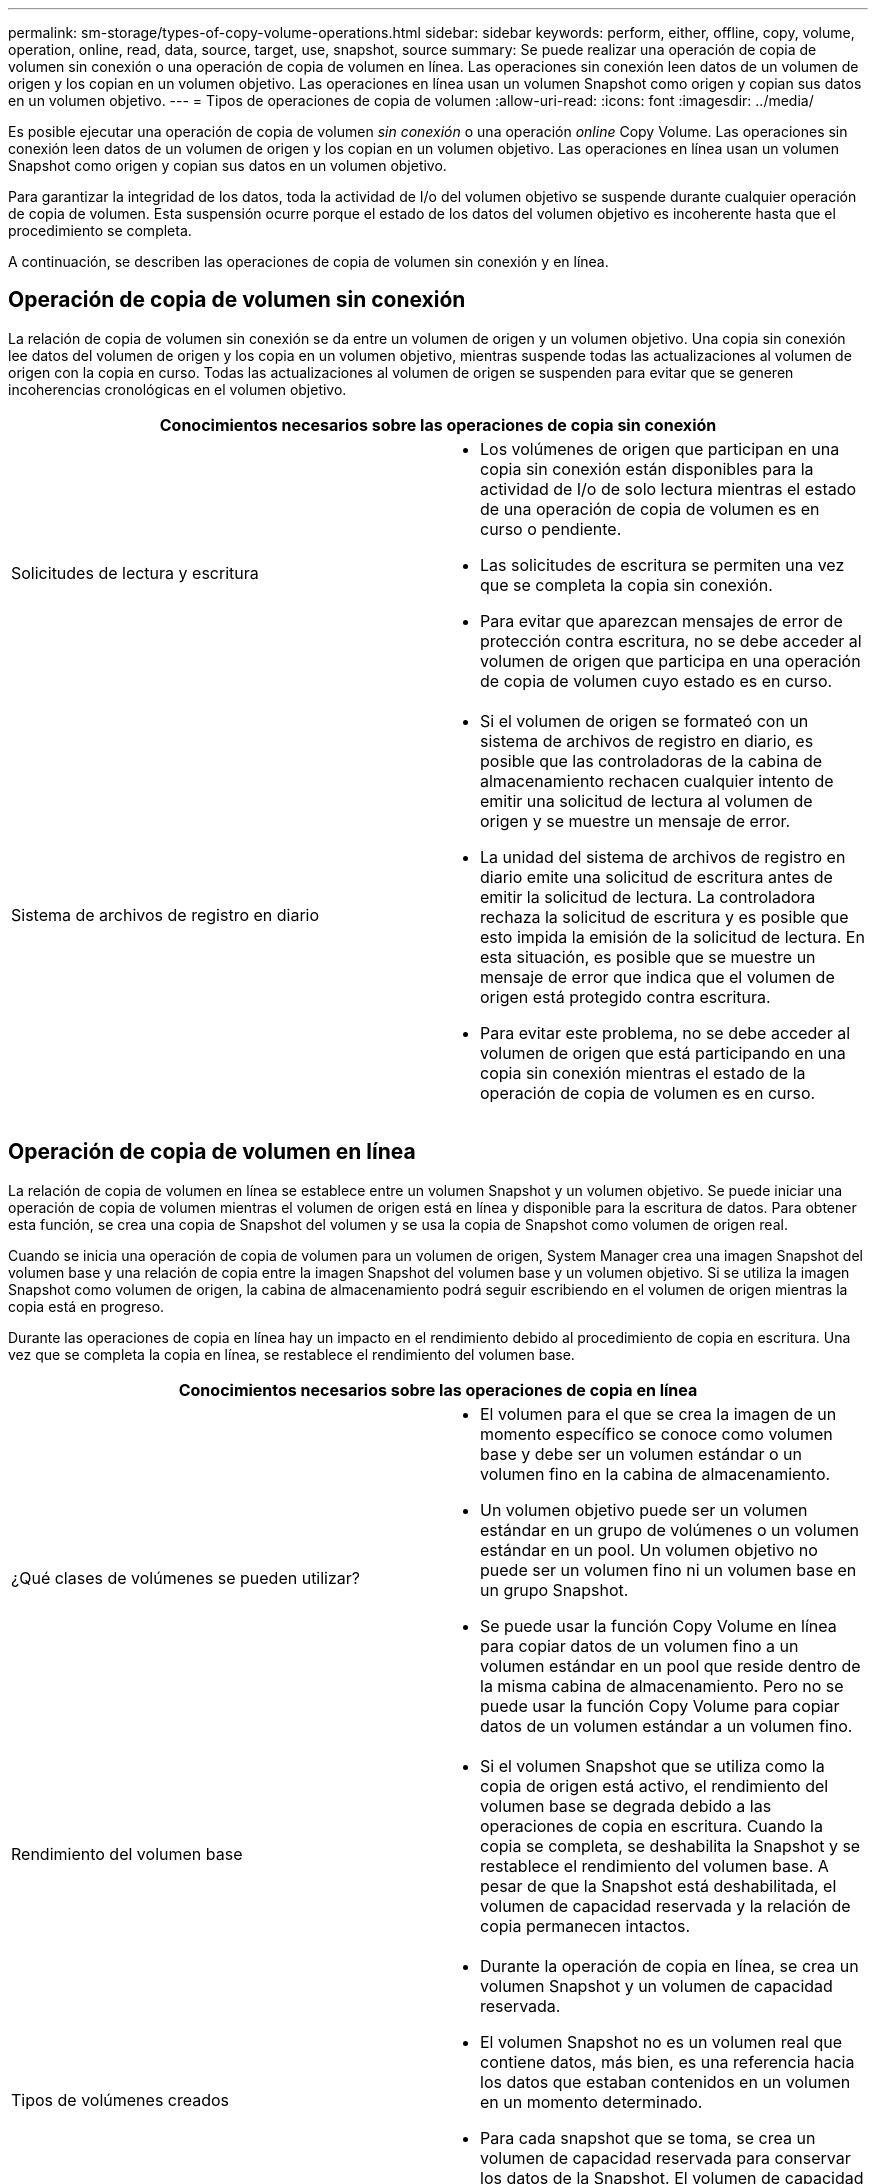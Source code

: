 ---
permalink: sm-storage/types-of-copy-volume-operations.html 
sidebar: sidebar 
keywords: perform, either, offline, copy, volume, operation, online, read, data, source, target, use, snapshot, source 
summary: Se puede realizar una operación de copia de volumen sin conexión o una operación de copia de volumen en línea. Las operaciones sin conexión leen datos de un volumen de origen y los copian en un volumen objetivo. Las operaciones en línea usan un volumen Snapshot como origen y copian sus datos en un volumen objetivo. 
---
= Tipos de operaciones de copia de volumen
:allow-uri-read: 
:icons: font
:imagesdir: ../media/


[role="lead"]
Es posible ejecutar una operación de copia de volumen _sin conexión_ o una operación _online_ Copy Volume. Las operaciones sin conexión leen datos de un volumen de origen y los copian en un volumen objetivo. Las operaciones en línea usan un volumen Snapshot como origen y copian sus datos en un volumen objetivo.

Para garantizar la integridad de los datos, toda la actividad de I/o del volumen objetivo se suspende durante cualquier operación de copia de volumen. Esta suspensión ocurre porque el estado de los datos del volumen objetivo es incoherente hasta que el procedimiento se completa.

A continuación, se describen las operaciones de copia de volumen sin conexión y en línea.



== Operación de copia de volumen sin conexión

La relación de copia de volumen sin conexión se da entre un volumen de origen y un volumen objetivo. Una copia sin conexión lee datos del volumen de origen y los copia en un volumen objetivo, mientras suspende todas las actualizaciones al volumen de origen con la copia en curso. Todas las actualizaciones al volumen de origen se suspenden para evitar que se generen incoherencias cronológicas en el volumen objetivo.

|===
2+| Conocimientos necesarios sobre las operaciones de copia sin conexión 


 a| 
Solicitudes de lectura y escritura
 a| 
* Los volúmenes de origen que participan en una copia sin conexión están disponibles para la actividad de I/o de solo lectura mientras el estado de una operación de copia de volumen es en curso o pendiente.
* Las solicitudes de escritura se permiten una vez que se completa la copia sin conexión.
* Para evitar que aparezcan mensajes de error de protección contra escritura, no se debe acceder al volumen de origen que participa en una operación de copia de volumen cuyo estado es en curso.




 a| 
Sistema de archivos de registro en diario
 a| 
* Si el volumen de origen se formateó con un sistema de archivos de registro en diario, es posible que las controladoras de la cabina de almacenamiento rechacen cualquier intento de emitir una solicitud de lectura al volumen de origen y se muestre un mensaje de error.
* La unidad del sistema de archivos de registro en diario emite una solicitud de escritura antes de emitir la solicitud de lectura. La controladora rechaza la solicitud de escritura y es posible que esto impida la emisión de la solicitud de lectura. En esta situación, es posible que se muestre un mensaje de error que indica que el volumen de origen está protegido contra escritura.
* Para evitar este problema, no se debe acceder al volumen de origen que está participando en una copia sin conexión mientras el estado de la operación de copia de volumen es en curso.


|===


== Operación de copia de volumen en línea

La relación de copia de volumen en línea se establece entre un volumen Snapshot y un volumen objetivo. Se puede iniciar una operación de copia de volumen mientras el volumen de origen está en línea y disponible para la escritura de datos. Para obtener esta función, se crea una copia de Snapshot del volumen y se usa la copia de Snapshot como volumen de origen real.

Cuando se inicia una operación de copia de volumen para un volumen de origen, System Manager crea una imagen Snapshot del volumen base y una relación de copia entre la imagen Snapshot del volumen base y un volumen objetivo. Si se utiliza la imagen Snapshot como volumen de origen, la cabina de almacenamiento podrá seguir escribiendo en el volumen de origen mientras la copia está en progreso.

Durante las operaciones de copia en línea hay un impacto en el rendimiento debido al procedimiento de copia en escritura. Una vez que se completa la copia en línea, se restablece el rendimiento del volumen base.

|===
2+| Conocimientos necesarios sobre las operaciones de copia en línea 


 a| 
¿Qué clases de volúmenes se pueden utilizar?
 a| 
* El volumen para el que se crea la imagen de un momento específico se conoce como volumen base y debe ser un volumen estándar o un volumen fino en la cabina de almacenamiento.
* Un volumen objetivo puede ser un volumen estándar en un grupo de volúmenes o un volumen estándar en un pool. Un volumen objetivo no puede ser un volumen fino ni un volumen base en un grupo Snapshot.
* Se puede usar la función Copy Volume en línea para copiar datos de un volumen fino a un volumen estándar en un pool que reside dentro de la misma cabina de almacenamiento. Pero no se puede usar la función Copy Volume para copiar datos de un volumen estándar a un volumen fino.




 a| 
Rendimiento del volumen base
 a| 
* Si el volumen Snapshot que se utiliza como la copia de origen está activo, el rendimiento del volumen base se degrada debido a las operaciones de copia en escritura. Cuando la copia se completa, se deshabilita la Snapshot y se restablece el rendimiento del volumen base. A pesar de que la Snapshot está deshabilitada, el volumen de capacidad reservada y la relación de copia permanecen intactos.




 a| 
Tipos de volúmenes creados
 a| 
* Durante la operación de copia en línea, se crea un volumen Snapshot y un volumen de capacidad reservada.
* El volumen Snapshot no es un volumen real que contiene datos, más bien, es una referencia hacia los datos que estaban contenidos en un volumen en un momento determinado.
* Para cada snapshot que se toma, se crea un volumen de capacidad reservada para conservar los datos de la Snapshot. El volumen de capacidad reservada se utiliza solo para gestionar la imagen Snapshot.




 a| 
Volumen de capacidad reservada
 a| 
* Antes de modificar un bloque de datos del volumen de origen, el contenido del bloque que se va a modificar se copia en el volumen de capacidad reservada para garantizar su seguridad.
* Como el volumen de capacidad reservada almacena copias de los datos originales en esos bloques de datos, los demás cambios en esos bloques de datos se escriben solo en el volumen de origen.
* La operación de copia en línea utiliza menos espacio en disco que una copia física completa porque los únicos bloques de datos que se almacenan en el volumen de capacidad reservada son los que se modificaron desde el momento en que se tomó la Snapshot.


|===